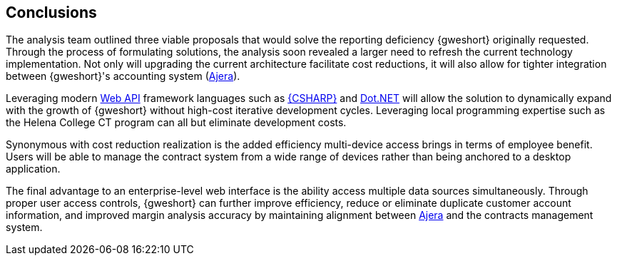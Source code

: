== Conclusions

The analysis team outlined three viable proposals that would solve the reporting
deficiency {gweshort} originally requested. Through the process of formulating
solutions, the analysis soon  revealed a larger need to refresh the current
technology implementation. Not only will upgrading the current architecture
facilitate cost reductions, it will also allow for tighter integration between
{gweshort}'s accounting system (<<ajera,Ajera>>).

Leveraging modern <<webapi,Web API>> framework languages such as 
<<csharp,{CSHARP}>> and <<dot.net,Dot.NET>> will allow the solution to
dynamically expand with the growth of {gweshort} without high-cost iterative
development cycles. Leveraging local programming expertise such as the 
Helena College CT program can all but eliminate development costs.

Synonymous with cost reduction realization is the added efficiency multi-device
access brings in terms of employee benefit. Users will be able to manage the 
contract system from a wide range of devices rather than being anchored to
a desktop application.

The final advantage to an enterprise-level web interface is the ability access
multiple data sources simultaneously. Through proper user access controls, {gweshort}
can further improve efficiency, reduce or eliminate duplicate customer account 
information, and improved margin analysis accuracy by maintaining alignment between
<<ajera,Ajera>> and the contracts management system.

